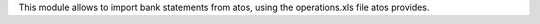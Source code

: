 This module allows to import bank statements from atos, using the operations.xls file atos provides.
